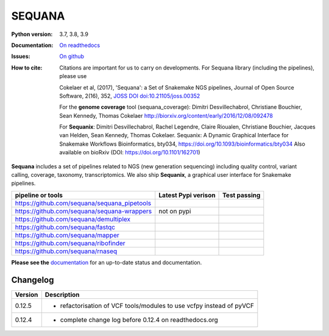 SEQUANA
############


.. image:: https://img.shields.io/badge/install%20with-bioconda-brightgreen.svg?style=flat-square)
   :target: http://bioconda.github.io/recipes/sequana/README.html

.. image:: https://badge.fury.io/py/sequana.svg
    :target: https://pypi.python.org/pypi/sequana

.. image:: https://github.com/sequana/sequana/actions/workflows/main.yml/badge.svg?branch=master
    :target: https://github.com/sequana/sequana/actions/workflows/main.yml

.. image:: https://coveralls.io/repos/github/sequana/sequana/badge.svg?branch=master
    :target: https://coveralls.io/github/sequana/sequana?branch=master

.. image:: http://readthedocs.org/projects/sequana/badge/?version=master
    :target: http://sequana.readthedocs.org/en/latest/?badge=master
    :alt: Documentation Status

.. image:: http://joss.theoj.org/papers/10.21105/joss.00352/status.svg
   :target: http://joss.theoj.org/papers/10.21105/joss.00352
   :alt: JOSS (journal of open source software) DOI


:Python version: 3.7, 3.8, 3.9
:Documentation: `On readthedocs <http://sequana.readthedocs.org/>`_
:Issues: `On github <https://github.com/sequana/sequana/issues>`_
:How to cite: Citations are important for us to carry on developments.
    For Sequana library (including the pipelines), please use

    Cokelaer et al, (2017), 'Sequana': a Set of Snakemake NGS pipelines, Journal of
    Open Source Software, 2(16), 352, `JOSS DOI doi:10.21105/joss.00352 <https://joss.theoj.org/papers/10.21105/joss.00352>`_

    For the **genome coverage** tool (sequana_coverage):  Dimitri Desvillechabrol,
    Christiane Bouchier, Sean Kennedy, Thomas Cokelaer
    http://biorxiv.org/content/early/2016/12/08/092478

    For **Sequanix**: Dimitri Desvillechabrol, Rachel Legendre, Claire Rioualen,
    Christiane Bouchier, Jacques van Helden, Sean Kennedy, Thomas Cokelaer.
    Sequanix: A Dynamic Graphical Interface for Snakemake Workflows
    Bioinformatics, bty034, https://doi.org/10.1093/bioinformatics/bty034
    Also available on bioRxiv (DOI: https://doi.org/10.1101/162701)


**Sequana** includes a set of pipelines related to NGS (new generation sequencing) including quality control, variant calling, coverage, taxonomy, transcriptomics. We also ship **Sequanix**, a graphical user interface for Snakemake pipelines.

+------------------------------------------------+--------------------------+-----------------------+
| **pipeline or tools**                          | **Latest Pypi verison**  |  **Test passing**     |
+------------------------------------------------+--------------------------+-----------------------+
| https://github.com/sequana/sequana_pipetools   |     |pipetools_pypi|     | |pipetools_test|      |
+------------------------------------------------+--------------------------+-----------------------+
| https://github.com/sequana/sequana-wrappers    |        not on pypi       | |wrappers_test|       |
+------------------------------------------------+--------------------------+-----------------------+
| https://github.com/sequana/demultiplex         |      |demultiplex_pypi|  |  |demultiplex_test|   |
+------------------------------------------------+--------------------------+-----------------------+
| https://github.com/sequana/fastqc              |         |fastqc_pypi|    |  |fastqc_test|        |
+------------------------------------------------+--------------------------+-----------------------+
| https://github.com/sequana/mapper              |         |mapper_pypi|    |  |mapper_test|        |
+------------------------------------------------+--------------------------+-----------------------+
| https://github.com/sequana/ribofinder          |         |ribo_pypi|      |  |ribo_test|          |
+------------------------------------------------+--------------------------+-----------------------+
| https://github.com/sequana/rnaseq              |         |rnaseq_pypi|    |  |rnaseq_test|        |
+------------------------------------------------+--------------------------+-----------------------+



.. |pipetools_pypi| image:: https://badge.fury.io/py/sequana-pipetools.svg
    :target: https://pypi.python.org/pypi/sequana_pipetools

.. |pipetools_test| image:: https://github.com/sequana/sequana_pipetools/actions/workflows/main.yml/badge.svg?branch=master
    :target: https://github.com/sequana/sequana_pipetools/actions/workflows/main.yml

.. |wrappers_test| image:: https://github.com/sequana/sequana-wrappers/actions/workflows/main.yml/badge.svg
    :target: https://github.com/sequana/sequana-wrappers/actions/workflows/main.yml

.. |fastqc_pypi| image:: https://badge.fury.io/py/sequana-fastqc.svg
    :target: https://pypi.python.org/pypi/sequana-fastqc

.. |fastqc_test| image:: https://github.com/sequana/fastqc/actions/workflows/main.yml/badge.svg?branch=master
    :target: https://github.com/sequana/fastqc/actions/workflows/main.yml

.. |ribo_pypi| image:: https://badge.fury.io/py/sequana-ribofinder.svg
    :target: https://pypi.python.org/pypi/sequana-ribofinder

.. |ribo_test| image:: https://github.com/sequana/ribofinder/actions/workflows/main.yml/badge.svg?branch=master
    :target: https://github.com/sequana/ribofinder/actions/workflows/main.yml

.. |mapper_pypi| image:: https://badge.fury.io/py/sequana-mapper.svg
    :target: https://pypi.python.org/pypi/sequana-mapper

.. |mapper_test| image:: https://github.com/sequana/mapper/actions/workflows/main.yml/badge.svg?branch=master
    :target: https://github.com/sequana/mapper/actions/workflows/main.yml

.. |demultiplex_pypi| image:: https://badge.fury.io/py/sequana-demultiplex.svg
    :target: https://pypi.python.org/pypi/sequana-demultiplex

.. |demultiplex_test| image:: https://github.com/sequana/demultiplex/actions/workflows/main.yml/badge.svg?branch=master
    :target: https://github.com/sequana/demultiplex/actions/workflows/main.yml


.. |rnaseq_pypi| image:: https://badge.fury.io/py/sequana-rnaseq.svg
    :target: https://pypi.python.org/pypi/sequana-rnaseq

.. |rnaseq_test| image:: https://github.com/sequana/rnaseq/actions/workflows/main.yml/badge.svg?branch=master
    :target: https://github.com/sequana/rnaseq/actions/workflows/main.yml

**Please see the** `documentation <http://sequana.readthedocs.org>`_ for an
up-to-date status and documentation.

Changelog
~~~~~~~~~

========= ====================================================================
Version   Description
========= ====================================================================
0.12.5    * refactorisation of VCF tools/modules to use vcfpy instead of pyVCF
0.12.4    * complete change log before 0.12.4 on readthedocs.org
========= ====================================================================

